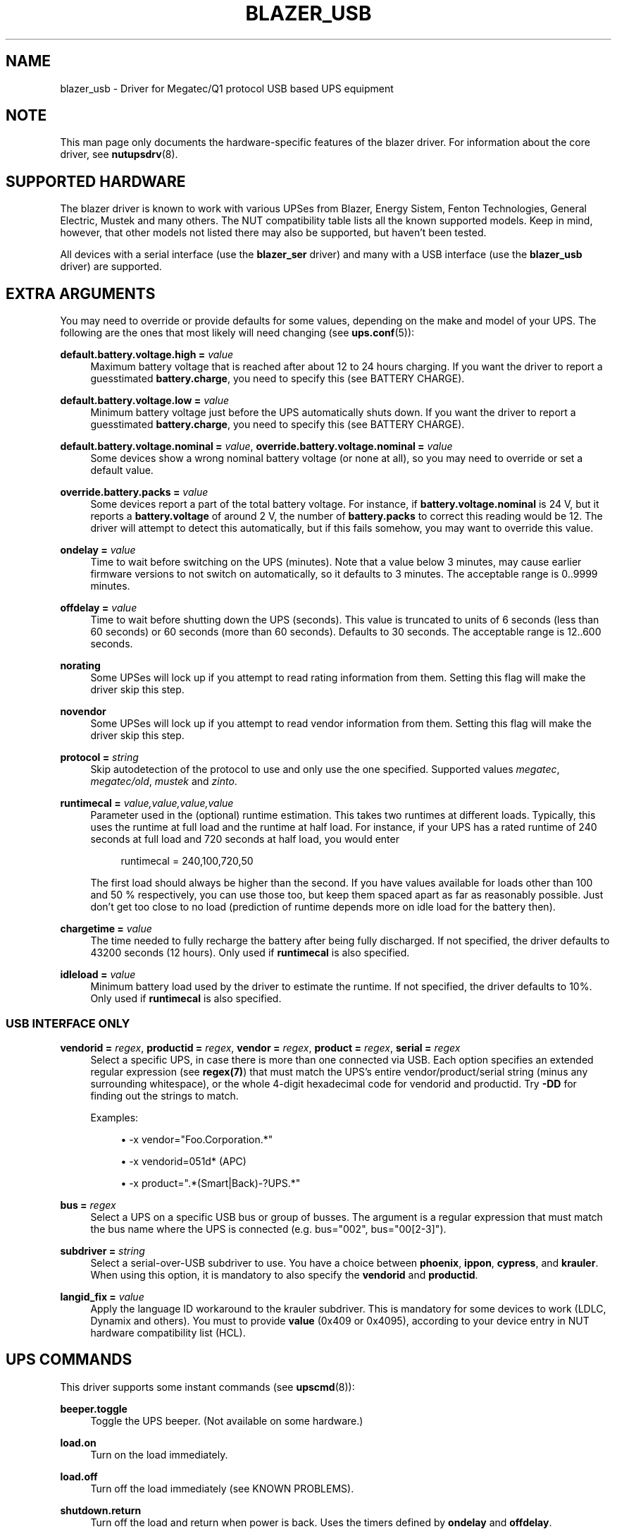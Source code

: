'\" t
.\"     Title: blazer_usb
.\"    Author: [see the "AUTHORS" section]
.\" Generator: DocBook XSL Stylesheets v1.76.1 <http://docbook.sf.net/>
.\"      Date: 02/25/2014
.\"    Manual: NUT Manual
.\"    Source: Network UPS Tools 2.7.1.5
.\"  Language: English
.\"
.TH "BLAZER_USB" "8" "02/25/2014" "Network UPS Tools 2\&.7\&.1\&." "NUT Manual"
.\" -----------------------------------------------------------------
.\" * Define some portability stuff
.\" -----------------------------------------------------------------
.\" ~~~~~~~~~~~~~~~~~~~~~~~~~~~~~~~~~~~~~~~~~~~~~~~~~~~~~~~~~~~~~~~~~
.\" http://bugs.debian.org/507673
.\" http://lists.gnu.org/archive/html/groff/2009-02/msg00013.html
.\" ~~~~~~~~~~~~~~~~~~~~~~~~~~~~~~~~~~~~~~~~~~~~~~~~~~~~~~~~~~~~~~~~~
.ie \n(.g .ds Aq \(aq
.el       .ds Aq '
.\" -----------------------------------------------------------------
.\" * set default formatting
.\" -----------------------------------------------------------------
.\" disable hyphenation
.nh
.\" disable justification (adjust text to left margin only)
.ad l
.\" -----------------------------------------------------------------
.\" * MAIN CONTENT STARTS HERE *
.\" -----------------------------------------------------------------
.SH "NAME"
blazer_usb \- Driver for Megatec/Q1 protocol USB based UPS equipment
.SH "NOTE"
.sp
This man page only documents the hardware\-specific features of the blazer driver\&. For information about the core driver, see \fBnutupsdrv\fR(8)\&.
.SH "SUPPORTED HARDWARE"
.sp
The blazer driver is known to work with various UPSes from Blazer, Energy Sistem, Fenton Technologies, General Electric, Mustek and many others\&. The NUT compatibility table lists all the known supported models\&. Keep in mind, however, that other models not listed there may also be supported, but haven\(cqt been tested\&.
.sp
All devices with a serial interface (use the \fBblazer_ser\fR driver) and many with a USB interface (use the \fBblazer_usb\fR driver) are supported\&.
.SH "EXTRA ARGUMENTS"
.sp
You may need to override or provide defaults for some values, depending on the make and model of your UPS\&. The following are the ones that most likely will need changing (see \fBups.conf\fR(5)):
.PP
\fBdefault\&.battery\&.voltage\&.high =\fR \fIvalue\fR
.RS 4
Maximum battery voltage that is reached after about 12 to 24 hours charging\&. If you want the driver to report a guesstimated
\fBbattery\&.charge\fR, you need to specify this (see
BATTERY CHARGE)\&.
.RE
.PP
\fBdefault\&.battery\&.voltage\&.low =\fR \fIvalue\fR
.RS 4
Minimum battery voltage just before the UPS automatically shuts down\&. If you want the driver to report a guesstimated
\fBbattery\&.charge\fR, you need to specify this (see
BATTERY CHARGE)\&.
.RE
.PP
\fBdefault\&.battery\&.voltage\&.nominal =\fR \fIvalue\fR, \fBoverride\&.battery\&.voltage\&.nominal =\fR \fIvalue\fR
.RS 4
Some devices show a wrong nominal battery voltage (or none at all), so you may need to override or set a default value\&.
.RE
.PP
\fBoverride\&.battery\&.packs =\fR \fIvalue\fR
.RS 4
Some devices report a part of the total battery voltage\&. For instance, if
\fBbattery\&.voltage\&.nominal\fR
is 24 V, but it reports a
\fBbattery\&.voltage\fR
of around 2 V, the number of
\fBbattery\&.packs\fR
to correct this reading would be 12\&. The driver will attempt to detect this automatically, but if this fails somehow, you may want to override this value\&.
.RE
.PP
\fBondelay =\fR \fIvalue\fR
.RS 4
Time to wait before switching on the UPS (minutes)\&. Note that a value below 3 minutes, may cause earlier firmware versions to not switch on automatically, so it defaults to 3 minutes\&. The acceptable range is
0\&.\&.9999
minutes\&.
.RE
.PP
\fBoffdelay =\fR \fIvalue\fR
.RS 4
Time to wait before shutting down the UPS (seconds)\&. This value is truncated to units of 6 seconds (less than 60 seconds) or 60 seconds (more than 60 seconds)\&. Defaults to 30 seconds\&. The acceptable range is
12\&.\&.600
seconds\&.
.RE
.PP
\fBnorating\fR
.RS 4
Some UPSes will lock up if you attempt to read rating information from them\&. Setting this flag will make the driver skip this step\&.
.RE
.PP
\fBnovendor\fR
.RS 4
Some UPSes will lock up if you attempt to read vendor information from them\&. Setting this flag will make the driver skip this step\&.
.RE
.PP
\fBprotocol =\fR \fIstring\fR
.RS 4
Skip autodetection of the protocol to use and only use the one specified\&. Supported values
\fImegatec\fR,
\fImegatec/old\fR,
\fImustek\fR
and
\fIzinto\fR\&.
.RE
.PP
\fBruntimecal =\fR \fIvalue,value,value,value\fR
.RS 4
Parameter used in the (optional) runtime estimation\&. This takes two runtimes at different loads\&. Typically, this uses the runtime at full load and the runtime at half load\&. For instance, if your UPS has a rated runtime of 240 seconds at full load and 720 seconds at half load, you would enter
.sp
.if n \{\
.RS 4
.\}
.nf
runtimecal = 240,100,720,50
.fi
.if n \{\
.RE
.\}
.sp
The first load should always be higher than the second\&. If you have values available for loads other than 100 and 50 % respectively, you can use those too, but keep them spaced apart as far as reasonably possible\&. Just don\(cqt get too close to no load (prediction of runtime depends more on idle load for the battery then)\&.
.RE
.PP
\fBchargetime =\fR \fIvalue\fR
.RS 4
The time needed to fully recharge the battery after being fully discharged\&. If not specified, the driver defaults to 43200 seconds (12 hours)\&. Only used if
\fBruntimecal\fR
is also specified\&.
.RE
.PP
\fBidleload =\fR \fIvalue\fR
.RS 4
Minimum battery load used by the driver to estimate the runtime\&. If not specified, the driver defaults to 10%\&. Only used if
\fBruntimecal\fR
is also specified\&.
.RE
.SS "USB INTERFACE ONLY"
.PP
\fBvendorid =\fR \fIregex\fR, \fBproductid =\fR \fIregex\fR, \fBvendor =\fR \fIregex\fR, \fBproduct =\fR \fIregex\fR, \fBserial =\fR \fIregex\fR
.RS 4
Select a specific UPS, in case there is more than one connected via USB\&. Each option specifies an extended regular expression (see
\fBregex(7)\fR) that must match the UPS\(cqs entire vendor/product/serial string (minus any surrounding whitespace), or the whole 4\-digit hexadecimal code for vendorid and productid\&. Try
\fB\-DD\fR
for finding out the strings to match\&.
.sp
Examples:
.sp
.RS 4
.ie n \{\
\h'-04'\(bu\h'+03'\c
.\}
.el \{\
.sp -1
.IP \(bu 2.3
.\}

\-x vendor="Foo\&.Corporation\&.*"
.RE
.sp
.RS 4
.ie n \{\
\h'-04'\(bu\h'+03'\c
.\}
.el \{\
.sp -1
.IP \(bu 2.3
.\}

\-x vendorid=051d*
(APC)
.RE
.sp
.RS 4
.ie n \{\
\h'-04'\(bu\h'+03'\c
.\}
.el \{\
.sp -1
.IP \(bu 2.3
.\}

\-x product="\&.*(Smart|Back)\-?UPS\&.*"
.RE
.RE
.PP
\fBbus =\fR \fIregex\fR
.RS 4
Select a UPS on a specific USB bus or group of busses\&. The argument is a regular expression that must match the bus name where the UPS is connected (e\&.g\&. bus="002", bus="00[2\-3]")\&.
.RE
.PP
\fBsubdriver =\fR \fIstring\fR
.RS 4
Select a serial\-over\-USB subdriver to use\&. You have a choice between
\fBphoenix\fR,
\fBippon\fR,
\fBcypress\fR, and
\fBkrauler\fR\&. When using this option, it is mandatory to also specify the
\fBvendorid\fR
and
\fBproductid\fR\&.
.RE
.PP
\fBlangid_fix =\fR \fIvalue\fR
.RS 4
Apply the language ID workaround to the krauler subdriver\&. This is mandatory for some devices to work (LDLC, Dynamix and others)\&. You must to provide
\fBvalue\fR
(0x409 or 0x4095), according to your device entry in NUT hardware compatibility list (HCL)\&.
.RE
.SH "UPS COMMANDS"
.sp
This driver supports some instant commands (see \fBupscmd\fR(8)):
.PP
\fBbeeper\&.toggle\fR
.RS 4
Toggle the UPS beeper\&. (Not available on some hardware\&.)
.RE
.PP
\fBload\&.on\fR
.RS 4
Turn on the load immediately\&.
.RE
.PP
\fBload\&.off\fR
.RS 4
Turn off the load immediately (see
KNOWN PROBLEMS)\&.
.RE
.PP
\fBshutdown\&.return\fR
.RS 4
Turn off the load and return when power is back\&. Uses the timers defined by
\fBondelay\fR
and
\fBoffdelay\fR\&.
.RE
.PP
\fBshutdown\&.stayoff\fR
.RS 4
Turn off the load and remain off (see
KNOWN PROBLEMS)\&. Uses the timer defined by
\fBoffdelay\fR\&.
.RE
.PP
\fBshutdown\&.stop\fR
.RS 4
Stop a shutdown in progress\&.
.RE
.PP
\fBtest\&.battery\&.start\&.deep\fR
.RS 4
Perform a long battery test (Not available on some hardware\&.)
.RE
.PP
\fBtest\&.battery\&.start\&.quick\fR
.RS 4
Perform a (10 second) battery test\&.
.RE
.PP
\fBtest\&.battery\&.start\fR \fIvalue\fR
.RS 4
Perform a battery test for the duration of
\fIvalue\fR
minutes\&.
.RE
.PP
\fBtest\&.battery\&.stop\fR
.RS 4
Stop a running battery test (not available on some hardware\&.)
.RE
.SH "BATTERY CHARGE"
.sp
Due to popular demand, this driver will report a guesstimated \fBbattery\&.charge\fR and optionally \fBbattery\&.runtime\fR, provided you specified a couple of the EXTRA ARGUMENTS listed above\&.
.sp
If you specify both \fBbattery\&.voltage\&.high\fR and \fBbattery\&.voltage\&.low\fR in \fBups.conf\fR(5), but don\(cqt enter \fBruntimecal\fR, it will guesstimate the state of charge by looking at the battery voltage alone\&. This is not reliable under load, as this only gives reasonably accurate readings if you disconnect the load, let the battery rest for a couple of minutes and then measure the open cell voltage\&. This just isn\(cqt practical if the power went out and the UPS is providing power for your systems\&.
.sp
.if n \{\
.RS 4
.\}
.nf
                     battery\&.voltage \- battery\&.voltage\&.low
battery\&.charge =  \-\-\-\-\-\-\-\-\-\-\-\-\-\-\-\-\-\-\-\-\-\-\-\-\-\-\-\-\-\-\-\-\-\-\-\-\-\-\-\-\-\- x 100 %
                  battery\&.voltage\&.high \- battery\&.voltage\&.low
.fi
.if n \{\
.RE
.\}
.sp
There is a way to get better readings without disconnecting the load but this requires one to keep track on how much (and how fast) current is going in\- and out of the battery\&. If you specified the \fBruntimecal\fR, the driver will attempt to do this\&. Note however, that this heavily relies on the values you enter and that the UPS must be able to report the load as well\&. There are quite a couple of devices that report 0 % (or any other fixed value) at all times, in which case this obviously doesn\(cqt work\&.
.sp
The driver also has no way of determining the degradation of the battery capacity over time, so you\(cqll have to deal with this yourself (by adjusting the values in \fBruntimecal\fR)\&. Also note that the driver guesses the initial state of charge based on the battery voltage, so this may be less than 100 %, even when you are certain that they are full\&. There is just no way to reliably measure this between 0 and 100 % full charge\&.
.sp
This is better than nothing (but not by much)\&. If any of the above calculations is giving you incorrect readings, you are the one that put in the values in \fBups.conf\fR(5), so don\(cqt complain with the author\&. If you need something better, buy a UPS that reports \fBbattery\&.charge\fR and \fBbattery\&.runtime\fR all by itself without the help of a NUT driver\&.
.SH "NOTES FOR THE PREVIOUS USER OF MEGATEC DRIVERS"
.sp
The blazer drivers having replaced the megatec ones, some configuration changes may be required by users switching to blazer\&.
.sp
Part of this, the following megatec options, in ups\&.conf, have to be changed:
.PP
\fBbattvolts\fR
.RS 4
You need to use
\fIdefault\&.battery\&.voltage\&.high\fR
and
\fIdefault\&.battery\&.voltage\&.low\fR
.RE
.PP
\fBdtr and rts\fR
.RS 4
You need to use
\fIcablepower\fR
.RE
.PP
\fBignoreoff\fR
.RS 4
This parameter can simply be discarded, since it was a wrong understanding of the specification\&.
.RE
.SH "KNOWN PROBLEMS"
.sp
Some UPS commands aren\(cqt supported by all models\&. In most cases, the driver will send a message to the system log when the user tries to execute an unsupported command\&. Unfortunately, some models don\(cqt even provide a way for the driver to check for this, so the unsupported commands will silently fail\&.
.sp
Both the \fBload\&.off\fR and \fBshutdown\&.stayoff\fR instant commands are meant to turn the load off indefinitely\&. However, some UPS models don\(cqt allow this\&.
.sp
Some models report a bogus value for the beeper status (will always be \fIenabled\fR or \fIdisabled\fR)\&. So, the \fBbeeper\&.toggle\fR command may appear to have no effect in the status reported by the driver when, in fact, it is working fine\&.
.sp
The temperature and load value is known to be bogus in some models\&.
.SH "AUTHORS"
.sp
Arjen de Korte <adkorte\-guest at alioth\&.debian\&.org>, Alexander Gordeev <lasaine at lvk\&.cs\&.msu\&.su>
.SH "SEE ALSO"
.sp
\fBblazer_ser\fR(8), \fBnutupsdrv\fR(8), \fBupsc\fR(8), \fBupscmd\fR(8), \fBupsrw\fR(8)
.SS "Internet Resources:"
.sp
The NUT (Network UPS Tools) home page: http://www\&.networkupstools\&.org/
.sp
The NUT HCL: http://www\&.networkupstools\&.org/stable\-hcl\&.html
